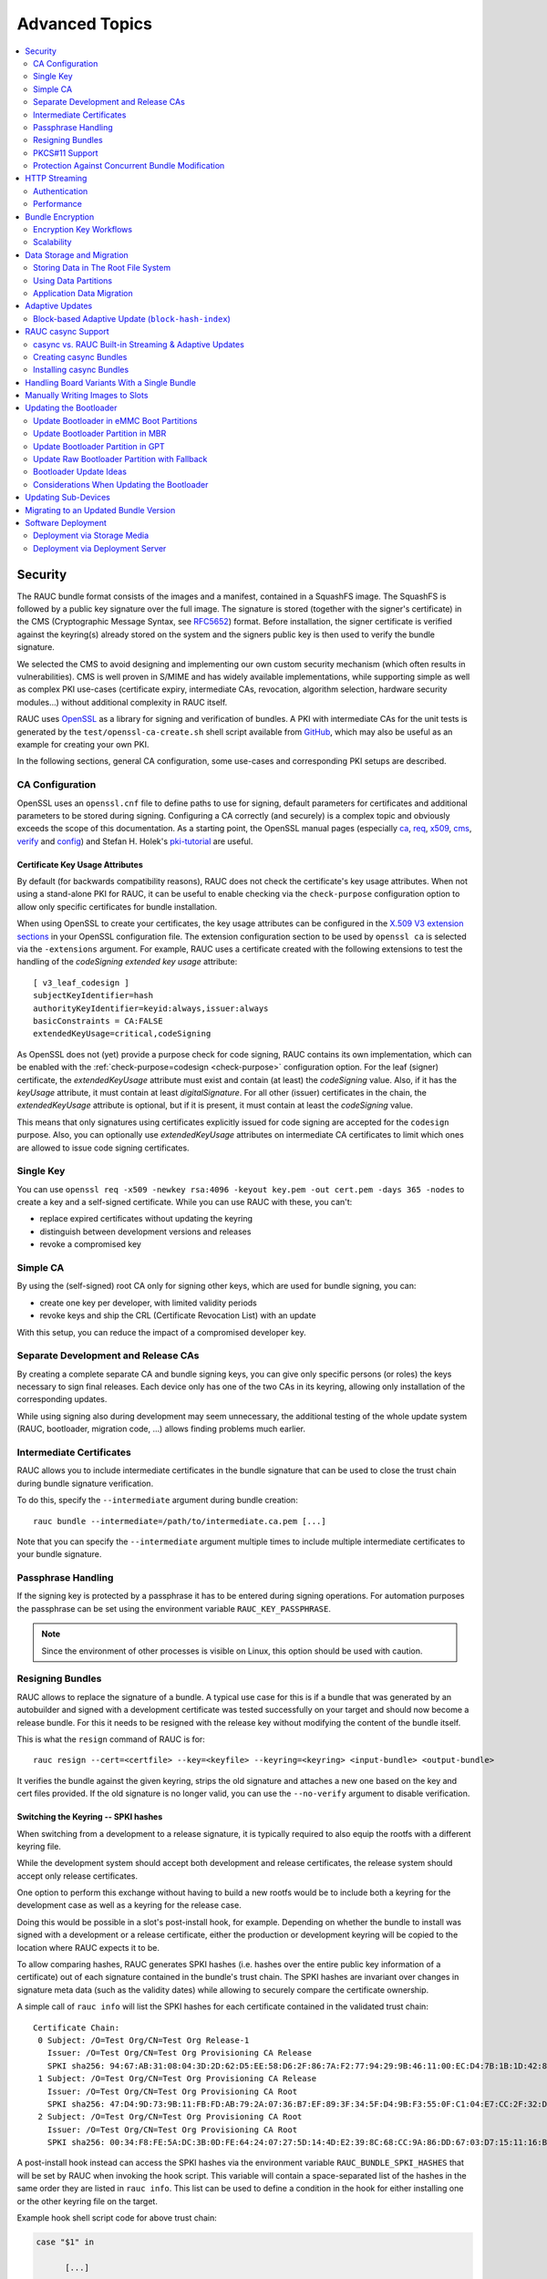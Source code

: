 Advanced Topics
===============

.. contents::
   :local:
   :depth: 2

.. _sec-security:

Security
--------

The RAUC bundle format consists of the images and a manifest, contained in a
SquashFS image.
The SquashFS is followed by a public key signature over the full image.
The signature is stored (together with the signer's certificate) in the CMS
(Cryptographic Message Syntax, see RFC5652_) format.
Before installation, the signer certificate is verified against the keyring(s)
already stored on the system and the signers public key is then used to verify
the bundle signature.

.. image:: images/rauc-bundle.svg
  :width: 400
  :align: center

.. _RFC5652: https://tools.ietf.org/html/rfc5652

We selected the CMS to avoid designing and implementing our own custom security
mechanism (which often results in vulnerabilities).
CMS is well proven in S/MIME and has widely available implementations, while
supporting simple as well as complex PKI use-cases (certificate expiry,
intermediate CAs, revocation, algorithm selection, hardware security modules…)
without additional complexity in RAUC itself.

RAUC uses OpenSSL_ as a library for signing and verification of bundles.
A PKI with intermediate CAs for the unit tests is generated by the
``test/openssl-ca-create.sh`` shell script available from `GitHub
<https://github.com/rauc/rauc/blob/master/test/openssl-ca-create.sh>`_, which
may also be useful as an example for creating your own PKI.

.. _OpenSSL: https://www.openssl.org/

In the following sections, general CA configuration, some use-cases and
corresponding PKI setups are described.

.. _sec-ca-configuration:

CA Configuration
~~~~~~~~~~~~~~~~

OpenSSL uses an ``openssl.cnf`` file to define paths to use for signing, default
parameters for certificates and additional parameters to be stored during
signing.
Configuring a CA correctly (and securely) is a complex topic and obviously
exceeds the scope of this documentation.
As a starting point, the OpenSSL manual pages (especially ca_, req_, x509_, cms_,
verify_ and config_) and Stefan H. Holek's pki-tutorial_ are useful.

.. _ca: https://www.openssl.org/docs/man1.1.1/man1/ca.html
.. _req: https://www.openssl.org/docs/man1.1.1/man1/req.html
.. _x509: https://www.openssl.org/docs/man1.1.1/man1/x509.html
.. _cms: https://www.openssl.org/docs/man1.1.1/man1/cms.html
.. _verify: https://www.openssl.org/docs/man1.1.1/man1/verify.html
.. _config: https://www.openssl.org/docs/man1.1.1/man5/config.html

.. _pki-tutorial: https://pki-tutorial.readthedocs.io/

.. _sec-key-usage:

Certificate Key Usage Attributes
^^^^^^^^^^^^^^^^^^^^^^^^^^^^^^^^

By default (for backwards compatibility reasons), RAUC does not check the
certificate's key usage attributes.
When not using a stand-alone PKI for RAUC, it can be useful to enable checking
via the ``check-purpose`` configuration option to allow only specific
certificates for bundle installation.

When using OpenSSL to create your certificates, the key usage attributes can be
configured in the `X.509 V3 extension sections
<https://www.openssl.org/docs/man1.1.1/man5/x509v3_config.html>`_ in your
OpenSSL configuration file.
The extension configuration section to be used by ``openssl ca`` is selected
via the ``-extensions`` argument.
For example, RAUC uses a certificate created with the following extensions to
test the handling of the *codeSigning* *extended key usage* attribute::

  [ v3_leaf_codesign ]
  subjectKeyIdentifier=hash
  authorityKeyIdentifier=keyid:always,issuer:always
  basicConstraints = CA:FALSE
  extendedKeyUsage=critical,codeSigning

As OpenSSL does not (yet) provide a purpose check for code signing, RAUC
contains its own implementation, which can be enabled with the
:ref:`check-purpose=codesign <check-purpose>` configuration option.
For the leaf (signer) certificate, the *extendedKeyUsage* attribute must exist
and contain (at least) the *codeSigning* value.
Also, if it has the *keyUsage* attribute, it must contain at least *digitalSignature*.
For all other (issuer) certificates in the chain, the *extendedKeyUsage*
attribute is optional, but if it is present, it must contain at least the
*codeSigning* value.

This means that only signatures using certificates explicitly issued for code
signing are accepted for the ``codesign`` purpose.
Also, you can optionally use *extendedKeyUsage* attributes on intermediate CA
certificates to limit which ones are allowed to issue code signing
certificates.

Single Key
~~~~~~~~~~

You can use ``openssl req -x509 -newkey rsa:4096 -keyout key.pem -out
cert.pem -days 365 -nodes`` to create a key and a self-signed certificate.
While you can use RAUC with these, you can't:

* replace expired certificates without updating the keyring
* distinguish between development versions and releases
* revoke a compromised key

Simple CA
~~~~~~~~~

By using the (self-signed) root CA only for signing other keys, which are used
for bundle signing, you can:

* create one key per developer, with limited validity periods
* revoke keys and ship the CRL (Certificate Revocation List) with an update

With this setup, you can reduce the impact of a compromised developer key.

Separate Development and Release CAs
~~~~~~~~~~~~~~~~~~~~~~~~~~~~~~~~~~~~

By creating a complete separate CA and bundle signing keys, you can give only
specific persons (or roles) the keys necessary to sign final releases.
Each device only has one of the two CAs in its keyring, allowing only
installation of the corresponding updates.

While using signing also during development may seem unnecessary, the additional
testing of the whole update system (RAUC, bootloader, migration code, …) allows
finding problems much earlier.

Intermediate Certificates
~~~~~~~~~~~~~~~~~~~~~~~~~

RAUC allows you to include intermediate certificates in the bundle signature
that can be used to close the trust chain during bundle signature verification.

To do this, specify the ``--intermediate`` argument during bundle creation::

  rauc bundle --intermediate=/path/to/intermediate.ca.pem [...]

Note that you can specify the ``--intermediate`` argument multiple times to
include multiple intermediate certificates to your bundle signature.

Passphrase Handling
~~~~~~~~~~~~~~~~~~~

If the signing key is protected by a passphrase it has to be entered
during signing operations.
For automation purposes the passphrase can be set using the
environment variable ``RAUC_KEY_PASSPHRASE``.

.. note::
  Since the environment of other processes is visible on Linux, this
  option should be used with caution.

.. _sec-resign:

Resigning Bundles
~~~~~~~~~~~~~~~~~

RAUC allows to replace the signature of a bundle.
A typical use case for this is if a bundle that was generated by an autobuilder
and signed with a development certificate was tested successfully on your target
and should now become a release bundle.
For this it needs to be resigned with the release key without modifying
the content of the bundle itself.

This is what the ``resign`` command of RAUC is for::

  rauc resign --cert=<certfile> --key=<keyfile> --keyring=<keyring> <input-bundle> <output-bundle>

It verifies the bundle against the given keyring, strips the old signature and
attaches a new one based on the key and cert files provided.
If the old signature is no longer valid, you can use the ``--no-verify``
argument to disable verification.

Switching the Keyring -- SPKI hashes
^^^^^^^^^^^^^^^^^^^^^^^^^^^^^^^^^^^^

When switching from a development to a release signature, it is typically
required to also equip the rootfs with a different keyring file.

While the development system should accept both development and release
certificates, the release system should accept only release certificates.

One option to perform this exchange without having to build a new rootfs would
be to include both a keyring for the development case as well as a keyring for
the release case.

Doing this would be possible in a slot's post-install hook, for example.
Depending on whether the bundle to install was signed with a development or a
release certificate, either the production or development keyring will be copied
to the location where RAUC expects it to be.

To allow comparing hashes, RAUC generates SPKI hashes (i.e. hashes over the
entire public key information of a certificate) out of each signature
contained in the bundle's trust chain.
The SPKI hashes are invariant over changes in signature meta data (such as the
validity dates) while allowing to securely compare the certificate ownership.

A simple call of ``rauc info`` will list the SPKI hashes for each certificate
contained in the validated trust chain::

  Certificate Chain:
   0 Subject: /O=Test Org/CN=Test Org Release-1
     Issuer: /O=Test Org/CN=Test Org Provisioning CA Release
     SPKI sha256: 94:67:AB:31:08:04:3D:2D:62:D5:EE:58:D6:2F:86:7A:F2:77:94:29:9B:46:11:00:EC:D4:7B:1B:1D:42:8E:5A
   1 Subject: /O=Test Org/CN=Test Org Provisioning CA Release
     Issuer: /O=Test Org/CN=Test Org Provisioning CA Root
     SPKI sha256: 47:D4:9D:73:9B:11:FB:FD:AB:79:2A:07:36:B7:EF:89:3F:34:5F:D4:9B:F3:55:0F:C1:04:E7:CC:2F:32:DB:11
   2 Subject: /O=Test Org/CN=Test Org Provisioning CA Root
     Issuer: /O=Test Org/CN=Test Org Provisioning CA Root
     SPKI sha256: 00:34:F8:FE:5A:DC:3B:0D:FE:64:24:07:27:5D:14:4D:E2:39:8C:68:CC:9A:86:DD:67:03:D7:15:11:16:B4:4E

A post-install hook instead can access the SPKI hashes via the environment
variable ``RAUC_BUNDLE_SPKI_HASHES`` that will be set by RAUC when invoking the
hook script.
This variable will contain a space-separated list of the hashes in the same order
they are listed in ``rauc info``.
This list can be used to define a condition in the hook for either installing
one or the other keyring file on the target.

Example hook shell script code for above trust chain:

.. code-block:: sh

  case "$1" in

  	[...]

  	slot-post-install)

  		[...]

  		# iterate over trust chain SPKI hashes (from leaf to root)
  		for i in $RAUC_BUNDLE_SPKI_HASHES; do
  			# Test for development intermediate certificate
  			if [ "$i" == "46:9E:16:E2:DC:1E:09:F8:5B:7F:71:D5:DF:D0:A4:91:7F:FE:AD:24:7B:47:E4:37:BF:76:21:3A:38:49:89:5B" ]; then
  				echo "Activating development key chain"
  				mv "$RAUC_SLOT_MOUNT_POINT/etc/rauc/devel-keyring.pem" "$RAUC_SLOT_MOUNT_POINT/etc/rauc/keyring.pem"
  				break
  			fi
  			# Test for release intermediate certificate
  			if [ "$i" == "47:D4:9D:73:9B:11:FB:FD:AB:79:2A:07:36:B7:EF:89:3F:34:5F:D4:9B:F3:55:0F:C1:04:E7:CC:2F:32:DB:11" ]; then
  				echo "Activating release key chain"
  				mv "$RAUC_SLOT_MOUNT_POINT/etc/rauc/release-keyring.pem" "$RAUC_SLOT_MOUNT_POINT/etc/rauc/keyring.pem"
  				break
  			fi
  		done
  		;;

  	[...]
  esac

.. _pkcs11-support:

PKCS#11 Support
~~~~~~~~~~~~~~~

RAUC can use certificates and keys which are stored in a PKCS#11-supporting
smart-card, USB token (such as a `YubiKey <https://www.yubico.com>`_) or
Hardware Security Module (HSM).
For all commands which need create a signature ``bundle``, ``convert`` and
``resign``, `PKCS#11 URLs <https://tools.ietf.org/html/rfc7512>`_ can be used
instead of filenames for the ``--cert`` and ``--key`` arguments.

For example, a bundle can be signed with a certificate and key available as
``pkcs11:token=rauc;object=autobuilder-1``::

  rauc bundle \
    --cert='pkcs11:token=rauc;object=autobuilder-1' \
    --key='pkcs11:token=rauc;object=autobuilder-1' \
    <input-dir> <output-file>

.. note::
  Most PKCS#11 implementations require a PIN for signing operations.
  You can either enter the PIN interactively as requested by RAUC or use the
  ``RAUC_PKCS11_PIN`` environment variable to specify the PIN to use.

When working with PKCS#11, some tools are useful to configure and show your tokens:

`p11-kit <https://github.com/p11-glue/p11-kit>`_
  p11-kit is an abstraction layer which provides access to multiple PKCS#11 modules.

`GnuTLS <https://gitlab.com/gnutls/gnutls>`_
  GnuTLS is a library implementing TLS and related functionality.
  It contains ``p11tool``, which is useful to see available tokens and objects
  (keys and certificates) and their URLs::

    $ p11tool --list-tokens
    …
    Token 5:
	    URL: pkcs11:model=SoftHSM%20v2;manufacturer=SoftHSM%20project;serial=9f03d1aaed92ef58;token=rauc
	    Label: rauc
	    Type: Generic token
	    Manufacturer: SoftHSM project
	    Model: SoftHSM v2
	    Serial: 9f03d1aaed92ef58
	    Module: /usr/lib/softhsm/libsofthsm2.so
    $ p11tool --login --list-all pkcs11:token=rauc
    Token 'rauc' with URL 'pkcs11:model=SoftHSM%20v2;manufacturer=SoftHSM%20project;serial=9f03d1aaed92ef58;token=rauc' requires user PIN
    Enter PIN: ****
    Object 0:
	    URL: pkcs11:model=SoftHSM%20v2;manufacturer=SoftHSM%20project;serial=9f03d1aaed92ef58;token=rauc;id=%01;object=autobuilder-1;type=public
	    Type: Public key
	    Label: autobuilder-1
	    Flags: CKA_WRAP/UNWRAP;
	    ID: 01

    Object 1:
	    URL: pkcs11:model=SoftHSM%20v2;manufacturer=SoftHSM%20project;serial=9f03d1aaed92ef58;token=rauc;id=%01;object=autobuilder-1;type=private
	    Type: Private key
	    Label: autobuilder-1
	    Flags: CKA_WRAP/UNWRAP; CKA_PRIVATE; CKA_SENSITIVE;
	    ID: 01

    Object 2:
	    URL: pkcs11:model=SoftHSM%20v2;manufacturer=SoftHSM%20project;serial=9f03d1aaed92ef58;token=rauc;id=%01;object=autobuilder-1;type=cert
	    Type: X.509 Certificate
	    Label: autobuilder-1
	    ID: 01

  More details are available in the `GnuTLS manual
  <https://www.gnutls.org/manual/html_node/p11tool-Invocation.html>`_.

`OpenSC <https://github.com/OpenSC/OpenSC>`_
  OpenSC is the standard open source framework for smart card access.

  It provides ``pkcs11-tool``, which is useful to prepare a token for usage
  with RAUC.
  It can list, read/write objects, generate key pairs and more.

`libp11 <https://github.com/OpenSC/libp11>`_
  libp11 is an engine plugin for OpenSSL, which allows using keys on PKCS#11
  tokens with OpenSSL.

  It will automatically use p11-kit (if available) to access all configured
  PKCS#11 modules.

  .. note::
    If you cannot use p11-kit, you can also use the ``RAUC_PKCS11_MODULE``
    environment variable to select the PKCS#11 module.

`SoftHSM2 <https://github.com/opendnssec/SoftHSMv2>`_
  SoftHSM2 is software implementation of a HSM with a PKCS#11 interface.

  It is used in the RAUC test suite to emulate a real HSM and can also be used
  to try the PKCS#11 functionality in RAUC without any hardware.
  The ``prepare_softhsm2`` shell function in ``test/rauc.t`` can be used as an
  example on how to initialize SoftHSM2 token.

`aws-kms-pkcs11 <https://github.com/JackOfMostTrades/aws-kms-pkcs11>`_
  aws-kms-pkcs11 is a PKCS#11 which uses the AWS KMS as its backend.

  This allows using keys managed in AWS KMS for signing RAUC bundles:
  ``RAUC_PKCS11_MODULE=/usr/lib/x86_64-linux-gnu/pkcs11/aws_kms_pkcs11.so rauc
  bundle --cert=<certificate pem> --key='pkcs11:' <input-dir> <output-bundle>``

Protection Against Concurrent Bundle Modification
~~~~~~~~~~~~~~~~~~~~~~~~~~~~~~~~~~~~~~~~~~~~~~~~~

As the ``plain`` :ref:`bundle format <sec_ref_formats>` consists of a squashfs
image with an appended CMS signature, RAUC must check the signature before
accessing the squashfs.
If an unprivileged process can manipulate the squashfs part of the bundle after
the signature has been checked, it could use this to elevate its privileges.

The ``verity`` format is not affected by this problem, as the kernel checks the
squashfs data as it is read.

To mitigate this problem when using the ``plain`` format, RAUC will check the
bundle file for possible issues before accessing the squashfs:

* ownership or permissions that would allow other users to open it for writing
* storage on unsafe filesystems such as FUSE or NFS, where the data is supplied
  by an untrusted source (the rootfs is explicitly trusted, though)
* storage on a filesystem mounted from a block device with a non-root owner
* existing open file descriptors (via ``F_SETLEASE``)

If the check fails, RAUC will attempt to take ownership of the bundle file and
removes write permissions.
This protects against processes trying to open writable file descriptors from
this point on.
Then, the checks above a repeated before setting up the loopback device and
mounting the squashfs.
If this second check fails, RAUC will abort the installation.

If RAUC had to take ownership of the bundle, this change is not reverted after
the installation is completed.
Note that, if the original user has write access to the containing directory,
they can still delete the file.

.. _http-streaming:

HTTP Streaming
--------------

RAUC supports installing bundles directly from a HTTP(S) server, without having
to download and store the bundle locally.
Streaming works with the sub-commands ``install``, ``info`` and ``mount`` as
well as with the DBus API.

To use streaming, some prerequisites need to be fulfilled:

* configure RAUC with ``--enable-streaming``
* create bundles using the :ref:`verity format <sec_ref_format_verity>`
* host the bundle on a server which supports HTTP Range Requests
* enable NBD (network block device) support in the kernel

Some options can be configured in the :ref:`[streaming] section
<streaming-config-section>` in RAUC's ``system.conf``.

RAUC's streaming support works by creating a NBD device (instead of the
loopback device used for local bundles) and an unprivileged helper process to
convert the NBD read requests to HTTP Range Requests.
By using the `curl library <https://curl.se/libcurl/>`_, streaming
supports:

* HTTP versions 1.1 and 2
* Basic Authentication (``user:password@…``)
* HTTPS (optionally with client certificates, either file- or PKCS#11-based)
* custom HTTP headers (i.e. for bearer tokens)

When using TLS client certificates, you need to ensure that the key (or PKCS#11
token) is accessible to the streaming sandbox user.

You can configure a proxy by setting the ``http_proxy``/``https_proxy`` (`lower
case only
<https://everything.curl.dev/usingcurl/proxies#http_proxy-in-lower-case-only>`_)
environment variables, which are `handled by curl directly
<https://everything.curl.dev/usingcurl/proxies#proxy-environment-variables>`_.

Authentication
~~~~~~~~~~~~~~

To use Basic Authentication, you can add the username and password to the bundle
URL (``rauc install https//user:password@example.com/update.raucb``).

To pass HTTP headers for authentication, use the ``--http-header='HEADER:
VALUE'`` option of ``rauc install`` or set them via the ``http-headers`` options
of the :ref:`D-Bus InstallBundle
method<gdbus-method-de-pengutronix-rauc-Installer.InstallBundle>`.
This could be used for session cookies, bearer tokens or any custom headers.

For HTTPS client certificates, use the ``--tls-cert/key=PEMFILE|PKCS11-URL``
options of ``rauc install`` or the ``tls-cert/key`` options of the D-Bus
InstallBundle method.

If you need to temporarily disable verification of the server certificate, you
can use ``--tls-no-verify``.

Performance
~~~~~~~~~~~

As a rough guide, with a relatively fast network, streaming installation is
about as fast as downloading and then installing.
For example, when installing a 190MiB bundle on a STM32MP1 SoC (dual ARM
Cortex-A7) with an eMMC, streaming took 1m43s, while downloading followed by
local installation took 1m42s (13s+1m29s).

As each chunk of compressed data is only requested when needed by the
installation processes, you should expect that network connections with higher
round-trip-time (RTT) lead to longer installation times.
This can be compensated somewhat by using a HTTP/2 server, as this supports
multiplexing and better connection reuse.

.. _sec-encryption:

Bundle Encryption
-----------------

RAUC supports encrypting the bundle to one or more recipients (public keys).

The implementation of the crypt bundle format is based on the verity bundle
format (which uses Linux's dm-verity module).
It works by symmetrically encrypting the bundle payload and using
Linux's dm-crypt module to decrypt this on-demand.
The symmetric encryption key is contained in the manifest, which
itself is (asymmetrically) encrypted to a set of recipients.
Similar to the verity format, the crypt format can also be used
with HTTP streaming.

To use encryption, some prerequisites need to be fulfilled:

- create bundle using the crypt format
- enable dm-crypt support in the target's kernel
- have private key accessible on the target via path or PKCS#11-URI

Creating an encrypted bundle has two main steps:

- encrypting the payload with ``rauc bundle`` using a manifest configured for the crypt format
- encrypting the manifest with the payload encryption key for specific recipients with ``rauc encrypt``

We've separated these steps to support more flexibility regarding decryption keys.
Some possible workflows are described in :ref:`sec-encryption-workflows`.

The first step can be performed by a build system, very similar to how un-encrypted bundles are created.
RAUC generates a random key for symmetric AES-256 encryption of the bundle payload (the SquashFS).
The encrypted payload is then protected against modification with dm-verity (see the verity format for details).
The AES key is stored (*as plain text*) in the signed manifest.

The second step needs to be performed before publishing the bundle.
You need to provide (one or more) recipient certificates,
which are used to encrypt the signed manifest.
The already encrypted payload is reused unmodified.
Any of the corresponding private keys can then be used by RAUC to first decrypt the
manifest, which then contains the key needed to decrypt the (SquashFS) payload.

.. code-block::

   $ rauc encrypt --to=recipient-certs.pem unencrypted-crypt-bundle.raucb encrypted-crypt-bundle.raucb

.. note::
   To encrypt for a larger number of recipients, the recipient certificates can be
   concatenated and provided as a single file in the ``--to`` argument.

   Also note that the certificates used for encryption don't need to be part of
   the signing PKI.

To inspect an encrypted bundle on your build host, you need to provide the
encryption key via the ``--key`` argument::

   $ rauc info --key=/path/to/private-key.pem --keyring=/path/to/keyring.pem encrypted-crypt-bundle.raucb
   Compatible:     'Example Target'
   Version:        '2022.03-2'
   Description:    '(null)'
   Build:          '(null)'
   Hooks:          ''
   Bundle Format:  crypt [encrypted CMS]
     Crypt Key:    '<hidden>'
     Verity Salt:  '18bfbba9f129f97b6bca4aa0645db61feac2511fa940f8169c659601849de38a'
     Verity Hash:  '505d1d57bf9b280b88b023fb74d6a847c2fb419d70609b91460d5e42c465b6dd'
     Verity Size:  4096
     […]

Before installing an encrypted RAUC Bundle on the target, you need to configure
the location of the target's private key in the system.conf:

.. code-block:: cfg
   :emphasize-lines: 4,5

   [system]
   compatible=Example Target

   [encryption]
   key=pkcs11:token=rauc;object=private-key-1

The installation command then does not differ from the installation of an
unencrypted bundle::

   # rauc install encrypted-bundle.raucb

.. _sec-encryption-workflows:

Encryption Key Workflows
~~~~~~~~~~~~~~~~~~~~~~~~

Shared Key
^^^^^^^^^^

All devices share a single key pair, perhaps store in the initial image
installed in the factory.

While a single key shared across all devices is simple to manage, it's
usually not feasible to revoke or replace in case it is compromised.
This means that an attacker requires access to only a single device to be able
to decrypt any further updates.

Note that this does *not* allow the attacker to bypass the bundle authentication.

Group Key
^^^^^^^^^

In this case, a group of devices (perhaps a production batch or for a single customer)
shares one key-pair.
Depending on the circumstances and impact, it might be easier to revoke or replace
it in case it is compromised, at least compared to the shared key approach.

Unique Per-Device Key
^^^^^^^^^^^^^^^^^^^^^

Each device has its own key, possibly protected using a TPM, HSM or TEE.
These keys could be generated on the device in the factory and the corresponding
public key stored in some device database.

In some scenarios, devices already have a unique key (and certificate)
for access to a server or VPN.
Depending on how these keys are configured, it may be possible to reuse
them for bundle encryption as well.

If any device key is compromised, it can be revoked and removed from the set
of recipients for the next update.
Accordingly, only the single compromised device will no longer be able to decrypt
updates.

Scalability
~~~~~~~~~~~

For each recipient specified to ``rauc encrypt``, the bundle size will increase
by a small amount (actual sizes depend on certificate metadata):

- RSA 4096: ~620 bytes
- ECC: ~250 bytes

With very large numbers of keys, this would result in bundles where the encryption overhead
becomes problematic.

To mitigate this issue, the set of keys can be split into multiple subsets, where the same
bundle is encrypted once per subset.
Then, depending on how each device's key is assigned to a subset, it would need to be provided
with the corresponding encrypted bundle.

As the encrypted payload is still the identical for each subset's bundle and only the encrypted
CMS structure (containing the signed manifest) differs, the payload needs to be stored only once.
If needed, this could be implemented in a web application or using a reflink-capable Linux filesystem.

.. _sec-data-storage:

Data Storage and Migration
--------------------------

Most systems require a location for storing configuration data such as
passwords, ssh keys or application data.
When performing an update, you have to ensure that the updated system takes
over or can access the data of the old system.

Storing Data in The Root File System
~~~~~~~~~~~~~~~~~~~~~~~~~~~~~~~~~~~~

In case of a writable root file system, it often contains additional data,
for example cryptographic material specific to the machine, or configuration
files modified by the user.
When performing the update, you have to ensure that the files you need to
preserve are copied to the target slot after having written
the system data to it.

RAUC provides support for executing *hooks* from different slot installation
stages.
For migrating data from your old rootfs to your updated rootfs,
simply specify a slot post-install hook.
Read the :ref:`Hooks <sec-hooks>` chapter on how to create one.

Using Data Partitions
~~~~~~~~~~~~~~~~~~~~~

Often, there are a couple of reasons why you don't want to or cannot store
your data inside the root file system:

* You want to keep your rootfs read-only to reduce probability of corrupting it.
* You have a non-writable rootfs such as SquashFS.
* You want to keep your data separated from the rootfs to ease setup, reset or
  recovery.

In this case you need a separate storage location for your data on a different
partition, volume or device.

If the update concept uses full redundant root file systems,
there are also good reasons for using a redundant data storage, too.
Read below about the possible impact on data migration.

To let your system access the separate storage location, it has to be mounted
into your rootfs.
Note that if you intend to store configurable system information on your data
partition, you have to map the default Linux paths (such as ``/etc/passwd``) to
your data storage. You can do this by using:

 * symbolic links
 * bind mounts
 * an overlay file system

It depends on the amount and type of data you want to handle which option you
should choose.

Application Data Migration
~~~~~~~~~~~~~~~~~~~~~~~~~~

.. image:: images/data_migration.svg
  :width: 600
  :align: center

Both a single and a redundant data storage have their advantages and
disadvantages.
Note when storing data inside your rootfs you will have a redundant setup by
design and cannot choose.


The decision about how to set up a configuration storage and how to handle it
depends on several aspects:

* May configuration formats change over different application versions?
* Can a new application read (and convert) old data?
* Does your infrastructure allow working on possibly obsolete data?
* Enough storage to store data redundantly?
* ...

The basic advantages and disadvantages a single or a redundant setup implicate
are listed below:

+-----------+--------------------------+---------------------------+
|           | Single Data              | Redundant Data            |
+===========+==========================+===========================+
| Setup     | easy                     | assure using correct one  |
+-----------+--------------------------+---------------------------+
| Migration | no backup by default     | copy on update, migrate   |
+-----------+--------------------------+---------------------------+
| Fallback  | tricky (reconvert data?) | easy (old data!)          |
+-----------+--------------------------+---------------------------+

Managing a ``/dev/data`` Symbolic Link
^^^^^^^^^^^^^^^^^^^^^^^^^^^^^^^^^^^^^^

For redundant data partitions the active rootfs slot has to mount the correct
data partition dynamically.
For example with ubifs, a udev rule set can be used for this::

  KERNEL=="ubi[0-9]_[0-9]", PROGRAM="/usr/bin/is-parent-active %k", RESULT=="1", SYMLINK+="data"

This example first determines if ubiX_Y is a data slot with an active parent
rootfs slot by calling the script below.
Then, the current ubiX_Y partition is bound to /dev/data if the script
returned ``1`` as its output.

``/usr/bin/is-parent-active`` is a simple bash script::

  #!/bin/bash

  ROOTFS_DEV=<determine rootfs by using proc cmdline or mount>
  TEST_DEV=<obtain parent rootfs device for currently processed device (%k)>

  if [[ $ROOTFS_DEV == $TEST_DEV ]]; then
  	echo 1
  else
  	echo 0
  fi

With this you can always mount ``/dev/data`` and get the correct data slot.

.. _sec-adaptive-updates:

Adaptive Updates
----------------

We use the term *adaptive* updates explicitly to distinguish this approach from
*delta* updates.
Delta updates contain the data necessary to move from one specific version the
new version.
Adaptive updates do not need to be installed on a specific previous version.
Instead, they contain information that allows *adaptive* selection of one of
multiple methods, using data that is already available on the target system,
either from any previous version or from an interrupted installation attempt.

Adaptive updates are intended to be used together with :ref:`http-streaming`,
as this allows RAUC to download only the parts of the bundle that are actually
needed.

As the bundle itself still contains the full information, using adaptive
updates does not change the normal flow of creating, distributing and installing
bundles.
It can be considered only an optimization of download size for bundle streaming.

To enable adaptive updates during bundle creation, add
``adaptive=<method>`` to the relevant ``[image.<slot class>]`` sections of
your manifest and configure the :ref:`shared data directory <data-directory>` in
your ``system.conf``.

Currently, the only supported adaptive method is ``block-hash-index``.

Block-based Adaptive Update (``block-hash-index``)
~~~~~~~~~~~~~~~~~~~~~~~~~~~~~~~~~~~~~~~~~~~~~~~~~~

This method works by creating an index file consisting of a hash for each data
block in the image and then using this to check whether the data for each block
is available locally during installation.
The index in generated when running ``rauc bundle`` and included in the bundle
together with the full image.
After installation, RAUC also stores the current index for each slot in the
:ref:`shared data directory <data-directory>`.

During installation, RAUC accesses both slots (currently active and target) of
the class to be installed and reads the stored index for each.
If no index is available for a slot (perhaps because adaptive mode was not
used for previous updates), it is generated on-demand, which will take
additional time.
Then RAUC will iterate over the hash index in the bundle and try to locate a
matching block (with the same hash) in the slots.
Each match is verified by hashing the data read from the slot, so this can be
used even with read-write filesystems.
If no match is found (because the block contains new data), it is read from
the image file in the bundle.

As this depends on random access to the image in the bundle and to the slots,
this mode works only with block devices and does not support ``.tar`` archives.

The index uses a SHA256 hash for each 4kiB block, which results in an index size
of 0.8% of the original image.
With small changes (such as updating a single package) in an ``ext4`` image, we
have seen that around 10% of the bundle size needs to be downloaded.
When indices for all slots are available on the target, the installation
duration (compared to without adaptive mode) is often similar and can be
slightly faster if the changes are small.

.. note::
   Depending on the pattern of changed locations between the images, using a
   different compression configuration for squashfs during bundle creation can
   reduce the download overhead due to large squashfs block sizes.
   For example, a 64 kiB block size can be set with
   ``--mksquashfs-args="-b 64k"``.

.. _casync-support:

RAUC casync Support
-------------------

.. note:: Make sure to use a recent casync version (e.g. from the
  `git <https://github.com/systemd/casync>`_ repository).

  Also, for using UBI support, make sure to add casync patches from
  https://github.com/systemd/casync/pull/227.

  If file system images are sufficient, also check the more lightweight
  `casync-nano <https://github.com/florolf/casync-nano>`_ tool which can be
  used as a drop-in replacement for these use cases.

  Since 1.8, RAUC also supports the alternative `desync
  <https://github.com/folbricht/desync>`_ written in Go.

  For compatiblitiy and comparison with RAUC's built-in streaming support,
  refer to :ref:`sec-casync-vs-streaming`.

Using the Content-Addressable Data Synchronization tool `casync` for updating
embedded / IoT devices provides a couple of benefits.
By splitting and chunking the update artifacts into reusable pieces, casync
allows to

 * stream remote bundles to the target without occupying storage / NAND
 * minimize transferred data for an update by downloading only the delta to the
   running system
 * reduce data storage on server side by eliminating redundancy
 * good handling for CDNs due to similar chunk sizes

For a full description of the way casync works and what you can do with it,
refer to the
`blog post <http://0pointer.net/blog/casync-a-tool-for-distributing-file-system-images.html>`_
by its author Lennart Poettering or visit the
`GitHub site <https://github.com/systemd/casync>`_.

RAUC supports using casync index files instead of complete images in its bundles.
This way the real size of the bundle comes down to the size of the index files
required for referring to the individual chunks.
The real image data contained in the individual chunks can be stored in one
single repository, for a whole systems with multiple images as well as for
multiple systems in different versions, etc.
This makes the approach quite flexible.

.. image:: images/casync-basics.svg
  :width: 500
  :align: center

.. _sec-casync-vs-streaming:

casync vs. RAUC Built-in Streaming & Adaptive Updates
~~~~~~~~~~~~~~~~~~~~~~~~~~~~~~~~~~~~~~~~~~~~~~~~~~~~~

Until RAUC 1.6, using 'casync' was the only method to update over the network
without intermediate bundle storage and to reduce the download size.

Since v1.6, RAUC comes with built-in streaming support for the ``verity`` and
``crypt`` bundle formats.
This supports streaming the bundle content (images) directly into the target
slots without the need of intermediate storage.

In RAUC 1.8, 'adaptive updates' were added that provide a built-in mechanism
for reducing download size.

Both casync support and built-in HTTP(S) streaming & adaptive updates will be
supported in parallel for now.

.. note:: Currently, the only adaptive update mode supported is
   ``block-hash-index`` which works for block devices only (not file-based)

The main differences between casync and the built-in streaming with adaptive
updates are:

* casync requires bundle conversion and a separate sever-side chunk store
  while streaming adaptive updates is a fully transparent process (except that
  it requires the server to support HTTP range requests)
* caysnc supports chunk-based differential updates for both block-based and
  file/directory-based updates while adaptive updates currently only support
  block-based updates
* adaptive updates potentially allow the the installation process to
  choose the optimal installation method out of multiple available

.. note::

  If streaming support is enabled, RAUC will **not** be able to download
  ``plain`` casync bundles anymore! An attempt will fail with::

     Bundle format 'plain' not supported in streaming mode

  The possible solutions to this are:

    a) migrate to the ``verity`` bundle format if possible, or
    b) disable streaming support by calling ``./configure`` with
       ``--disable-streaming``.

Creating casync Bundles
~~~~~~~~~~~~~~~~~~~~~~~

Creating RAUC bundles with casync index files is a bit different from creating
'conventional' bundles.
While the bundle format remains the same and you could also mix conventional
and casync-based bundles, creating these bundles is not straight forward when
using common embedded build systems such as Yocto, PTXdist or buildroot.

Because of this, we decided use a two-step process for creating casync RAUC
bundles:

 1. Create 'conventional' RAUC bundle
 2. Convert to casync-based RAUC bundle

RAUC provides a command for creating casync-based bundles from  'conventional'
bundles.
Simply call::

  rauc convert --cert=<certfile> --key=<keyfile> --keyring=<keyring> conventional-bundle.raucb casync-bundle.raucb

The conversion process will create two new artifacts:

 1. The converted bundle `casync-bundle.raucb` with casnyc index files instead
    of image files
 2. A casync chunk store `casync-bundle.castr/` for all bundle images.
    This is a directory with chunks grouped by subfolders of the first 4 digits
    of their chunk ID.

Installing casync Bundles
~~~~~~~~~~~~~~~~~~~~~~~~~

The main difference between installing conventional bundles and bundles that
contain casync index files is that RAUC requires access to the remote casync
chunk store during installation of the bundle.

Due to the built-in network support of both casync and RAUC, it is possible to
directly give a network URL as the source of the bundle::

  rauc install https://server.example.com/deploy/bundle-20180112.raucb

By default, RAUC will assume the corresponding casync chunk store is located at
the same location as the bundle (with the ``.castr`` extension instead of
``.raucb``), in this example at
``https://server.example.com/deploy/bundle-20180112.castr``.
The default location can also be configured in the system config to point to a
generic location that is valid for all installations.

When installing a bundle, the casync implementation will automatically handle
the chunk download via an unprivileged helper binary.

.. image:: images/casync-extract.svg
  :width: 400
  :align: center

Reducing Download Size -- Seeding
^^^^^^^^^^^^^^^^^^^^^^^^^^^^^^^^^

Reducing the amount of data to be transferred over slow connections is one of
the main goals of using casync for updating.
Casync splits up the images or directory trees it handles into reusable chunks
of similar size.
Doing this both on the source as well as on the destination side allows
comparing the hashes of the resulting chunks to know which parts are different.

When we update a system, we usually do not change its entire file tree, but
only update a few libraries, the kernel, the application, etc.
Thus, most of the data can be retrieved from the currently active system and
does not need to be fetched via the network.

For each casync image that RAUC extracts to the target slot, it determines an
appropriate seed.
This is normally a redundant slot of the same class as the target slot but from
the currently booted slot group.

.. image:: images/casync-rauc.svg
  :width: 500
  :align: center

.. note::
  Depending on your targets processing and storage speed, updating slots with
  casync can be a bit slower than conventional updates,
  because casync first has to process the entire seed slot to calculate the
  seed chunks.
  After this is done it will start writing the data and fetch missing chunks
  via the network.

.. _sec-variants:

Handling Board Variants With a Single Bundle
--------------------------------------------

If you have hardware variants that require installing different images
(e.g. for the kernel or for an FPGA bitstream), but have other slots
that are common (such as the rootfs) between all hardware variants,
RAUC allows you to put multiple different variants of these images in the
same bundle.
RAUC calls this feature 'image variants'.

.. image:: images/rauc-image-variants.svg
  :width: 300

If you want to make use of image variants, you first of all need to say which
variant your specific board is. You can do this in your ``system.conf`` by
setting exactly one of the keys ``variant-dtb``, ``variant-file`` or
``variant-name``.

.. code-block:: cfg

  [system]
  ...
  variant-dtb=true

The ``variant-dtb`` is a Boolean that allows (on device-tree based boards)
to use the systems compatible string as the board variant.

.. code-block:: cfg

  [system]
  ...
  variant-file=/path/to/file

A more generic alternative is the ``variant-file`` key.
It allows to specify a file that will be read to obtain the variant name.
Note that the content of the file should be a simple string without any line
breaks.
A typical use case would be to generate this file (in ``/run``) during system
startup from a value you obtained from your bootloader.
Another use case is to have a RAUC post-install hook that copies this file from
the old system to the newly updated one.

.. code-block:: cfg

  [system]
  ...
  variant-name=myvariant-name

A third variant to specify the systems variant is to give it directly in your
system.conf.
This method is primary meant for testing, as this prevents having a generic
rootfs image for all variants!


In your manifest, you can specify variants of an image (e.g. the kernel here) as
follows:

.. code-block:: cfg

  [image.kernel.variant-1]
  filename=variant1.img
  ...

  [image.kernel.variant-2]
  filename=variant1.img
  ...

It is allowed to have both a specific variant as well as a default image in the
same bundle.
If a specific variant of the image is available, it will be used on that system.
On all other systems, the default image will be used instead.

If you have a specific image variant for one of your systems,
it is mandatory to also have a default or specific variant for the same slot
class for any other system you intend to update.
RAUC will report an error if for example a bootloader image is only present for
variant A when you try to install on variant B.
This should prevent bricking your device by unintentional partial updates.

.. _sec-manual-write:

Manually Writing Images to Slots
--------------------------------

In order to write an image to a slot without using update mechanics like hooks,
slot status etc. use:

.. code-block:: sh

  rauc write-slot <slotname> <image>

This uses the correct handler to write the image to the slot. It is useful for
development scenarios as well as initial provisioning of embedded boards.

Updating the Bootloader
-----------------------

Updating the bootloader is a special case, as it is a single point of failure on
most systems:
The selection of which redundant system images should be booted cannot
itself be implemented in a redundant component (otherwise there would need to
be an even earlier selection component).

Some SoCs contain a fixed firmware or ROM code which already supports redundant
bootloaders, possibly integrated with a HW watchdog or boot counter.
On these platforms, it is possible to have the selection point before the
bootloader, allowing it to be stored redundantly and updated as any other
component.

If redundant bootloaders with fallback is not possible (or too inflexible) on
your platform, you may instead be able to ensure that the bootloader update is
atomic.
This doesn't support recovering from a buggy bootloader, but will prevent a
non-bootable system caused by an error or power-loss during the update.

Whether atomic bootloader updates can be implemented depends on your
SoC/firmware and storage medium.

.. note::

  Most bootloaders need some space to persistently store the state of the
  fallback logic.
  This storage is also normally accessed by RAUC to communicate with the
  bootloader during update installation and after successful boots.
  Some bootloaders use an *environment* file or partitions for this (for
  example GRUB's ``grubenv`` file or U-Boot's ``saveenv`` command), others have
  specialized mechanisms (Barebox's `state framework
  <https://barebox.org/doc/latest/user/state.html>`_)

  If the bootloader should be updateable, this storage space **must be outside
  of the bootloader partition**, as it would otherwise be overwritten by an
  update.
  More generally, the bootloader partition should **only** be written to when
  updating the bootloader, so it should not contain anything else that should
  be written separately (such as bootloader env, kernel or
  initramfs).

.. _sec-emmc-boot:

Update Bootloader in eMMC Boot Partitions
~~~~~~~~~~~~~~~~~~~~~~~~~~~~~~~~~~~~~~~~~

RAUC supports updating a bootloader in eMMC boot partitions (see the section `6.3.2 boot
partition` in JEDEC standard JESD84-B51_ for details), one of which can be
enabled atomically via configuration registers in the eMMC (*ext_csd
registers*).
These partitions are accessible under Linux as ``/dev/mmcblk*boot[01]``.

.. _JESD84-B51: http://www.jedec.org/standards-documents/results/jesd84-b51

.. image:: images/emmc-bootloader-update.svg
  :width: 400
  :align: center

The required slot type is ``boot-emmc``.
The device to be specified is expected to be the root device.
The corresponding boot partitions are derived automatically.
A ``system.conf`` could look like this:

.. code-block:: cfg

  [slot.bootloader.0]
  device=/dev/mmcblk1
  type=boot-emmc

.. important::

  A kernel bug may prevent consistent toggling of the eMMC ext_csd boot
  partition register.
  Be sure your kernel is >= 4.16-rc7 (resp. >= 4.15.14, >= 4.14.31) or contains
  this patch: https://www.spinics.net/lists/linux-mmc/msg48271.html

.. _sec-mbr-partition:

Update Bootloader Partition in MBR
~~~~~~~~~~~~~~~~~~~~~~~~~~~~~~~~~~

Some SoCs (like Xilinx ZynqMP) contain a fixed ROM code, which boots from the
first partition in the MBR partition table of a storage medium.
In order to atomically update the bootloader of such systems, RAUC supports
modifying the MBR to switch the actual location of the first partition
between the first and second halves of a pre-defined disk region.
The active half of the region is the one currently referenced by the MBR's
first partition entry (i.e. the first partition) while the inactive half is
not referenced by the MBR at all.
A Bootloader update is written into the currently inactive half of the region.
After having written the bootloader, RAUC modifies the MBR's first partition
entry to point to the formerly inactive half.

.. image:: images/rauc-mbr-switch.svg
  :width: 400
  :align: center

The disk region for the MBR bootloader partition switch has to be configured
in the corresponding slot's system config section (see below).
This configured disk region must span *both* potential locations of the
bootloader partition, i.e. both the first and second halves mentioned above.
The initial MBR must define a bootloader partition at either the first or the second
half of the configured region.

Consider the following example layout of a storage medium with a bootloader
partition size of 32 MiB:

+-----------------------+----------------+--------------------------------------------+
| Start…End             | Size           |                                            |
+=======================+================+============================================+
| 0x0000000…0x00001ff   |  512 bytes     | MBR                                        |
+-----------------------+----------------+--------------------------------------------+
| 0x0000200…0x00fffff   |  almost 1MiB   | alignment, state, barebox-environment, …   |
+-----------------------+----------------+--------------------------------------------+
| | 0x0100000…0x40fffff | | 64 MiB       | | MBR switch region containing:            |
| | 0x0100000…0x20fffff | | 32 MiB       | | - active first half (entry in MBR)       |
| | 0x2100000…0x40fffff | | 32 MiB       | | - inactive second half (no entry in MBR) |
+-----------------------+----------------+--------------------------------------------+
| 0x4100000…            | Remaining size | other partitions                           |
|                       |                | (partition table entries 2, 3, 4)          |
+-----------------------+----------------+--------------------------------------------+

RAUC uses the start address and size defined in the first entry of the MBR partition
table to detect whether the first or second half is currently active as the
bootloader partition and updates the hidden, other half:
After the update, the bootloader is switched by changing the first partition entry
and writing the whole MBR (512 bytes) atomically.

The required slot type is ``boot-mbr-switch``.
The device to be specified is the **underlying block device** (not the bootloader
partition!), as the MBR itself is outside of the region.
The region containing both halves is configured using ``region-start`` and
``region-size``.
Both values have to be set in integer decimal bytes and can be post-fixed with
K/M/G/T.

A ``system.conf`` section for the example above could look like this:

.. code-block:: cfg

  [slot.bootloader.0]
  device=/dev/mmcblk1
  type=boot-mbr-switch
  region-start=1048576
  region-size=64M

It defines a region starting at ``0x100000`` with a size of ``64M``.
This region will be split up into two region halves of equal size by RAUC
internally.
The resulting first half begins at the start of the region, i.e.
``0x100000``, and has a size of ``32M``.
The second half begins in the middle of the region (``0x100000 + 32M =
0x2100000``) and ends at the end of the defined region.
The MBR's bootloader partition entry should initially point to ``0x100000``, with a
size of ``32M``.
This must be followed by a "hole" with a size of ``32MB`` before the start of
the next partition entry (at ``0x4100000``).

.. _sec-gpt-partition:

Update Bootloader Partition in GPT
~~~~~~~~~~~~~~~~~~~~~~~~~~~~~~~~~~

Systems booting via UEFI have a special partition, called the *EFI system
partition (ESP)*, which contains the bootloader to be started by the UEFI
firmware.
Also, some newer ARM SoCs support loading the bootloader directly from a GPT
partition.

To allow atomic updates of these partitions, RAUC supports changing the GPT to
switch the first GPT partition entry between the first and second halves of a
region configured for that purpose.
This works similarly to the handling of a MBR bootloader partition entry as
described in the previous section.
It requires RAUC to be compiled with GPT support (``./configure --enable-gpt``)
and adds a dependency on libfdisk.

The required slot type is ``boot-gpt-switch``.
The device to be specified is expected to be the underlying block device (not a
partition).
The bootloader partitions are derived by the definition of the values
``region-start`` and ``region-size``.
Both values have to be set in integer decimal bytes and can be post-fixed with
K/M/G/T.

To ensure that the resulting GPT entries are well aligned, the region start must
be a multiple of the *grain* value (as used by ``sfdisk``), which is 1MB by
default.
Accordingly, the region size must be aligned to twice the *grain* value (to
ensure that the start of the second half is aligned as well).

Note that RAUC expects that the partition table always points exactly to one of
the halves.

A ``system.conf`` section could look like this:

.. code-block:: cfg

  [slot.esp.0]
  device=/dev/sda
  type=boot-gpt-switch
  region-start=1M
  region-size=64M

.. _sec-raw-partition-fallback:

Update Raw Bootloader Partition with Fallback
~~~~~~~~~~~~~~~~~~~~~~~~~~~~~~~~~~~~~~~~~~~~~

Some SoCs (like the Rockchip RK3568) contain a fixed ROM code that searches the
possible boot media for valid images in a defined order.
Usually this happens at two or more fixed addresses ("locations").
Special headers, magic numbers, checksums, or a combination of these may be used
to determine if a valid image exists at such an address.

This behavior can be used to implement an atomic update of a bootloader.
To do this, the bootloader, which starts with the required header, is
installed in two locations that the ROM code searches for possible bootloader
images.
For example, usually only the code in the first location is used, and the second
is redundant and ignored.
During an update, the currently unused location is updated first, and followed
by the other location (which was likely just booted from).
It is important that the corresponding header is always deleted first, then the
bootloader image is written and the header is only written last.
This ensures that there is always a valid image in either location and that
half-written images are not attempted to boot from.

The required slot type is ``boot-raw-fallback``.
The device to be specified is expected to be the underlying block device.
The location of each copy in the boot region is derived from the values
``region-start`` and ``region-size``.
Both values have to be set in integer decimal bytes and can be post-fixed with
K/M/G/T.

A ``system.conf`` section could look like this:

.. code-block:: cfg

  [slot.bootloader.0]
  device=/dev/mmcblk0
  type=boot-raw-fallback
  region-start=32k
  region-size=4M

It defines a region starting at ``0x8000`` with a size of ``4M``.
This region will be split up into two halves of equal size by RAUC internally.
This results in two halves, one starting at ``0x8000`` and one at ``0x208000``,
both with a size of ``2M``.
The first half is the location where the normally used bootloader should be
stored and the second defines the location of the fallback location.
The header size is currently fixed to 512 bytes.

Since the implementation makes certain assumptions, it is important that the
SoC ROM code tries to boot from the first location first.
Note that under most circumstances the update will appear to work fine even if
the two locations are swapped.
However, for the update to actually be failsafe, the locations must be searched
in order by SoC ROM code.

Bootloader Update Ideas
~~~~~~~~~~~~~~~~~~~~~~~

The NXP i.MX6 supports up to four bootloader copies when booting from NAND
flash.
The ROM code will try each copy in turn until it finds one which is readable
without uncorrectable ECC errors and has a correct header.
By using the trait of NAND flash that interrupted writes cause ECC errors and
writing the first page (containing the header) last, the bootloader images can
be replaced one after the other, while ensuring that the system will boot even in
case of a crash or power failure.

The slot type could be called "boot-imx6-nand" analogous to eMMC.

Considerations When Updating the Bootloader
~~~~~~~~~~~~~~~~~~~~~~~~~~~~~~~~~~~~~~~~~~~

Booting an old system with a new bootloader is usually not tested during
development, increasing the risk of problems appearing only in the field.
If you want to address this issue do not add the bootloader to your bundle, but
rather use an approach like this:

* Store a copy of the bootloader in the rootfs.
* Use RAUC only to update the rootfs. The combinations to test
  can be reduced by limiting which old versions are supported by an update.
* Reboot into the new system.
* On boot, before starting the application, check that the current slot
  is 'sane'. Then check if the installed bootloader is older than the
  version shipped in the (new) rootfs. In that case:

  * Disable the old rootfs slot and update the bootloader.
  * Reboot
* Start the application.

This way you still have fallback support for the rootfs upgrade and need
to test only:

* The sanity check functionality and the bootloader installation when started
  from old bootloader and new rootfs
* Normal operation when started from new bootloader and new rootfs

The case of new bootloader with old rootfs can never happen, because you
disable the old one from the new before installing a new bootloader.

If you need to ensure that you can fall back to the secondary slot even after
performing the bootloader update, you should check that the "other" slot
contains the same bootloader version as the currently running one during the
sanity check.
This means that you need to update both slots in turn before the bootloader is
updated.

Updating Sub-Devices
--------------------

Besides the internal storage, some systems have external components or
sub-devices which can be updated.
For example:

* Firmware for micro-controllers on modular boards
* Firmware for a system management controller
* FPGA bitstreams (stored in a separate flash)
* Other Linux-based systems in the same enclosure
* Software for third-party hardware components

In many cases, these components have some custom interface to query the
currently installed version and to upload an update.
They may or may not have internal redundancy or recovery mechanisms as well.

Although it is possible to configure RAUC slots for these and let it call a
script to perform the installation, there are some disadvantages to this
approach:

* After a fallback to an older version in an A/B scenario, the sub-devices may be
  running an incompatible (newer) version.
* A modular sub-device may be replaced and still has an old firmware version
  installed.
* The number of sub-devices may not be fixed, so each device would need a
  different slot configuration.

Instead, a more robust approach is to store the sub-device firmware in the
rootfs and (if needed) update them to the current versions during boot.
This ensures that the sub-devices are always running the correct set of versions
corresponding to the version of the main application.

If the bootloader falls back to the previous version on the main system, the
same mechanism will downgrade the sub-devices as needed.
During a downgrade, sub-devices which are running Linux with RAUC in an A/B
scenario will detect that the image to be installed already matches the one in
the other slot and avoid unnecessary installations.

.. _sec_migrate_updated_bundle_version:

Migrating to an Updated Bundle Version
--------------------------------------

As RAUC undergoes constant development, it might be extended and new
features or enhancements will make their way into RAUC.
Thus, also the sections and options contained in the bundle manifest may be
extended over time.

To assure a well-defined and controlled update procedure,
RAUC is rather strict in parsing the manifest and will reject bundles
containing unknown configuration options.

But, this does not prevent you from being able to use those new RAUC features
on your current system.
All you have to do is to perform an *intermediate update*:

* Create a bundle containing a rootfs with the recent RAUC version,
  but *not* containing the new RAUC features in its manifest.
* Update your system and reboot
* Now you have a system with a recent RAUC version which is able to
  interpret and appropriately handle a bundle with the latest options

Software Deployment
-------------------

When designing your update infrastructure, you must think about how to deploy
the updates to your device(s).
In general, you have two major options:
Deployment via storage media such as USB sticks or network-based deployment.

As RAUC uses signed bundles instead of e.g. trusted connections to enable update
author verification, RAUC fully supports both methods with the same technique
and you may also use both of them in parallel.

Some influential factors on the method to used can be:

* Do you have network access on the device?
* How many devices have to be updated?
* Who will perform the update?

Deployment via Storage Media
~~~~~~~~~~~~~~~~~~~~~~~~~~~~

.. image:: images/usb-updates.svg
  :width: 300
  :align: center

This method is mainly used for decentralized updates of devices without network
access (either due to missing infrastructure or because of security concerns).

To handle deployment via storage media, you need a component that detects the
plugged-in storage media and calls RAUC to trigger the actual installation.

When using systemd, you could use automount_ units for detecting plugged-in
media and trigger an installation.

.. _automount: https://www.freedesktop.org/software/systemd/man/systemd.automount.html

Deployment via Deployment Server
~~~~~~~~~~~~~~~~~~~~~~~~~~~~~~~~

.. image:: images/ota-updates.svg
  :width: 300
  :align: center

Deployment over a network is especially useful when having a larger set of
devices to update or direct access to these devices is tricky.

As RAUC focuses on update handling on the target side, it does not provide a
deployment server out of the box.
But if you do not already have a deployment infrastructure, there a few Open
Source deployment server implementations available in the wilderness.

One of it worth being mentioned is
`hawkBit <https://eclipse.org/hawkbit/>`_ from the Eclipse IoT project, which
also provides some strategies for rollout management for larger-scale device
farms.

RAUC hawkBit updater (C)
^^^^^^^^^^^^^^^^^^^^^^^^

The rauc-hawkbit-updater is a separate application project developed under the
rauc organization umbrella.
It aims to provide a ready-to-use bridge between the hawkBit REST DDR API on
one side and the RAUC D-Bus API on the other.

For more information visit it on GitHub:

https://github.com/rauc/rauc-hawkbit-updater

The RAUC hawkBit client (python)
^^^^^^^^^^^^^^^^^^^^^^^^^^^^^^^^

As a separate project, the RAUC development team provides a Python-based
example application that acts as a hawkBit client via its REST DDI-API while
controlling RAUC via D-Bus.

For more information visit it on GitHub:

https://github.com/rauc/rauc-hawkbit

It is also available via pypi:

https://pypi.python.org/pypi/rauc-hawkbit/

Upparat: Client for AWS IoT Jobs (python)
^^^^^^^^^^^^^^^^^^^^^^^^^^^^^^^^^^^^^^^^^

Upparat acts as a client for `AWS IoT Jobs <https://docs.aws.amazon.com/iot/latest/developerguide/iot-jobs.html>`_ that can be used together with RAUC.

For more information visit it on GitHub:

https://github.com/caruhome/upparat

It is also available via pypi:

https://pypi.org/project/upparat/
